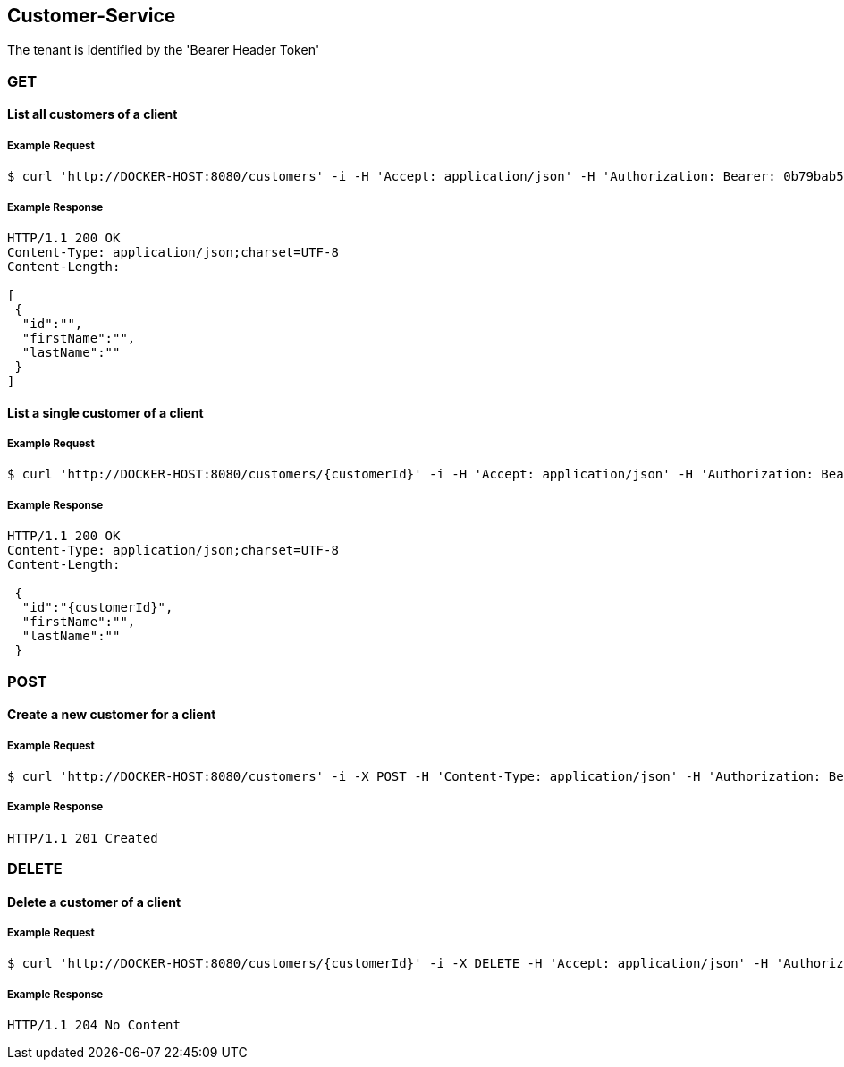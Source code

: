 [customers]
== Customer-Service
The tenant is identified by the 'Bearer Header Token'

=== GET

==== List all customers of a client

===== Example Request
[source,bash,options="nowrap"]
----
$ curl 'http://DOCKER-HOST:8080/customers' -i -H 'Accept: application/json' -H 'Authorization: Bearer: 0b79bab50daca910b000d4f1a2b675d604257e42'
----

===== Example Response
[source,http,options="nowrap"]
----
HTTP/1.1 200 OK
Content-Type: application/json;charset=UTF-8
Content-Length:

[
 {
  "id":"",
  "firstName":"",
  "lastName":""
 }
]
----

==== List a single customer of a client

===== Example Request
[source,bash,options="nowrap"]
----
$ curl 'http://DOCKER-HOST:8080/customers/{customerId}' -i -H 'Accept: application/json' -H 'Authorization: Bearer: 0b79bab50daca910b000d4f1a2b675d604257e42'
----

===== Example Response
[source,http,options="nowrap"]
----
HTTP/1.1 200 OK
Content-Type: application/json;charset=UTF-8
Content-Length:

 {
  "id":"{customerId}",
  "firstName":"",
  "lastName":""
 }
----

=== POST

==== Create a new customer for a client
===== Example Request
[source,bash,options="nowrap"]
----
$ curl 'http://DOCKER-HOST:8080/customers' -i -X POST -H 'Content-Type: application/json' -H 'Authorization: Bearer: 0b79bab50daca910b000d4f1a2b675d604257e42' -d '{"firstName":"", "lastName":""}'
----

===== Example Response
[source,http,options="nowrap"]
----
HTTP/1.1 201 Created

----

=== DELETE

==== Delete a customer of a client

===== Example Request
[source,bash,options="nowrap"]
----
$ curl 'http://DOCKER-HOST:8080/customers/{customerId}' -i -X DELETE -H 'Accept: application/json' -H 'Authorization: Bearer: 0b79bab50daca910b000d4f1a2b675d604257e42'
----
===== Example Response
[source,http,options="nowrap"]
----
HTTP/1.1 204 No Content

----
